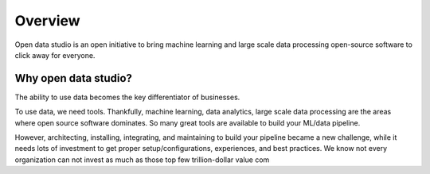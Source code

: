 Overview
==================================

Open data studio is an open initiative to bring machine learning and large scale data processing open-source software to click away for everyone.

Why open data studio?
------------------------

The ability to use data becomes the key differentiator of businesses. 

To use data, we need tools. Thankfully, machine learning, data analytics, large scale data processing are the areas where open source software dominates. So many great tools are available to build your ML/data pipeline.

However, architecting, installing, integrating, and maintaining to build your pipeline became a new challenge, while it needs lots of investment to get proper setup/configurations, experiences, and best practices.
We know not every organization can not invest as much as those top few trillion-dollar value com